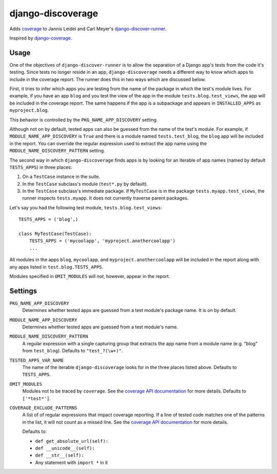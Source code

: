 django-discoverage
==================

Adds `coverage <http://nedbatchelder.com/code/coverage/>`_ to Jannis Leidel and
Carl Meyer's `django-discover-runner
<https://github.com/jezdez/django-discover-runner>`_.

Inspired by `django-coverage <https://bitbucket.org/kmike/django-coverage/>`_.

Usage
-----

One of the objectives of ``django-discover-runner`` is to allow the separation
of a Django app's tests from the code it's testing. Since tests no longer reside
in an app, ``django-discoverage`` needs a different way to know which apps to
include in the coverage report. The runner does this in two ways which are
discussed below.

First, it tries to infer which apps you are testing from the name of the package
in which the test's module lives. For example, if you have an app ``blog`` and
you test the view of the app in the module ``tests.blog.test_views``, the app
will be included in the coverage report. The same happens if the app is a
subpackage and appears in ``INSTALLED_APPS`` as ``myproject.blog``.

This behavior is controlled by the ``PKG_NAME_APP_DISCOVERY`` setting.

Although not on by default, tested apps can also be guessed from the name of the
test's module. For example, if ``MODULE_NAME_APP_DISCOVERY`` is ``True`` and
there is a module named ``tests.test_blog``, the ``blog`` app will be included
in the report. You can override the regular expression used to extract the app
name using the ``MODULE_NAME_DISCOVERY_PATTERN`` setting.

The second way in which ``django-discoverage`` finds apps is by looking for an
iterable of app names (named by default ``TESTS_APPS``) in three places:

1. On a ``TestCase`` instance in the suite.
2. In the ``TestCase`` subclass's module (``test*.py`` by default).
3. In the ``TestCase`` subclass's immediate package. If ``MyTestCase`` is in the
   package ``tests.myapp.test_views``, the runner inspects ``tests.myapp``. It
   does not currently traverse parent packages.

Let's say you had the following test module, ``tests.blog.test_views``::

    TESTS_APPS = ('blog',)

    class MyTestCase(TestCase):
        TESTS_APPS = ('mycoolapp', 'myproject.anothercoolapp')
        ...

All modules in the apps ``blog``, ``mycoolapp``, and
``myproject.anothercoolapp`` will be included in the report along with any apps
listed in ``test.blog.TESTS_APPS``.

Modules specified in ``OMIT_MODULES`` will *not*, however, appear in the report.

Settings
--------

``PKG_NAME_APP_DISCOVERY``
  Determines whether tested apps are guessed from a test module's package
  name. It is on by default.

``MODULE_NAME_APP_DISCOVERY``
  Determines whether tested apps are guessed from a test module's name.

``MODULE_NAME_DISCOVERY_PATTERN``
  A regular expression with a single capturing group that extracts the app name
  from a module name (e.g. "blog" from ``test_blog``). Defaults to
  ``"test_?(\w+)"``.

``TESTED_APPS_VAR_NAME``
  The name of the iterable ``django-discoverage`` looks for in the three places
  listed above. Defaults to ``TESTS_APPS``.

``OMIT_MODULES``
  Modules not to be traced by ``coverage``. See the `coverage API
  documentation`_ for more details. Defaults to ``['*test*']``.

``COVERAGE_EXCLUDE_PATTERNS``
  A list of of regular expressions that impact coverage reporting. If a line of
  tested code matches one of the patterns in the list, it will not count as a
  missed line. See the `coverage API documentation`_ for more details.

  Defaults to:

  * ``def get_absolute_url(self):``
  * ``def __unicode__(self):``
  * ``def __str__(self):``
  * Any statement with ``import *`` in it

.. _Coverage API documentation: http://nedbatchelder.com/code/coverage/api.html#coverage.coverage
